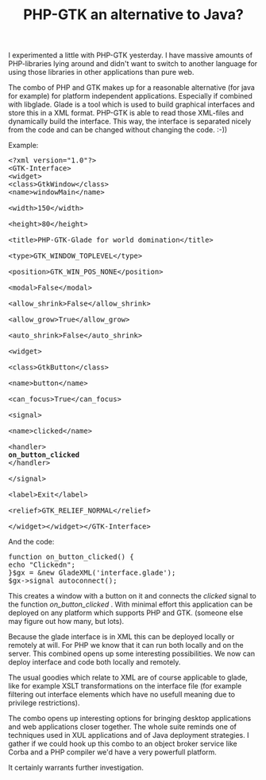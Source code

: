 #+title: PHP-GTK an alternative to Java?
#+layout: post
#+tags: coding ideas
#+status: publish
#+type: post
#+published: true

#+BEGIN_HTML
<p>I experimented a little with PHP-GTK yesterday. I have massive amounts of PHP-libraries lying around and didn't want to switch to another language for using those libraries in other applications than pure web.
</p>
<p>The combo of PHP and GTK makes up for a reasonable alternative (for java for example) for platform independent applications. Especially if combined with libglade. Glade is a tool which is used to build graphical interfaces and store this in a XML format. PHP-GTK is able to read those XML-files and dynamically build the interface. This way, the interface is separated nicely from the code and can be changed without changing the code. :-))
</p>
<p>Example:
</p>
<pre>
&lt;?xml version="1.0"?&gt;
&lt;GTK-Interface&gt;
&lt;widget&gt;
&lt;class&gt;GtkWindow&lt;/class&gt;
&lt;name&gt;windowMain&lt;/name&gt;
<br />&lt;width&gt;150&lt;/width&gt;
<br />&lt;height&gt;80&lt;/height&gt;
<br />&lt;title&gt;PHP-GTK-Glade for world domination&lt;/title&gt;
<br />&lt;type&gt;GTK_WINDOW_TOPLEVEL&lt;/type&gt;
<br />&lt;position&gt;GTK_WIN_POS_NONE&lt;/position&gt;
<br />&lt;modal&gt;False&lt;/modal&gt;
<br />&lt;allow_shrink&gt;False&lt;/allow_shrink&gt;
<br />&lt;allow_grow&gt;True&lt;/allow_grow&gt;
<br />&lt;auto_shrink&gt;False&lt;/auto_shrink&gt;
<br />&lt;widget&gt;
<br />&lt;class&gt;GtkButton&lt;/class&gt;
<br />&lt;name&gt;button&lt;/name&gt;
<br />&lt;can_focus&gt;True&lt;/can_focus&gt;
<br />&lt;signal&gt;
<br />&lt;name&gt;clicked&lt;/name&gt;
<br />&lt;handler&gt;
<strong>on_button_clicked
</strong>&lt;/handler&gt;
<br />&lt;/signal&gt;
<br />&lt;label&gt;Exit&lt;/label&gt;
<br />&lt;relief&gt;GTK_RELIEF_NORMAL&lt;/relief&gt;
<br />&lt;/widget&gt;&lt;/widget&gt;&lt;/GTK-Interface&gt;
</pre>
<p>And the code:
</p>
<pre>
function on_button_clicked() {
echo "Clickedn";
}$gx = &amp;new GladeXML('interface.glade');
$gx-&gt;signal_autoconnect();
</pre>
<p>This creates a window with a button on it and connects the
<em>clicked
</em> signal to the function
<em>on_button_clicked
</em>. With minimal effort this application can be deployed on any platform which supports PHP and GTK. (someone else may figure out how many, but lots).
</p>
<p>Because the glade interface is in XML this can be deployed locally or remotely at will. For PHP we know that it can run both locally and on the server. This combined opens up some interesting possibilities. We now can deploy interface and code both locally and remotely.
</p>
<p>The usual goodies which relate to XML are of course applicable to glade, like for example XSLT transformations on the interface file (for example filtering out interface elements which have no usefull meaning due to privilege restrictions).
</p>
<p>The combo opens up interesting options for bringing desktop applications and web applications closer together. The whole suite reminds one of techniques used in XUL applications and of Java deployment strategies. I gather if we could hook up this combo to an object broker service like Corba and a PHP compiler we'd have a very powerfull platform.
</p>
<p>It certainly warrants further investigation.
</p>
#+END_HTML
